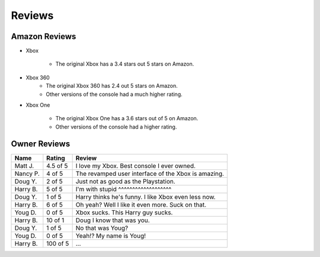 Reviews
=======

Amazon Reviews
--------------

* Xbox

	* The original Xbox has a 3.4 stars out 5 stars on Amazon. 

* Xbox 360
	* The original Xbox 360 has 2.4 out 5 stars on Amazon. 
	* Other versions of the console had a much higher rating.

* Xbox One

	* The original Xbox One has a 3.6 stars out of 5 on Amazon. 
	* Other versions of the console had a higher rating.

Owner Reviews
-------------

========= ======== ===================================================
Name      Rating   Review
========= ======== ===================================================
Matt J.   4.5 of 5 I love my Xbox. Best console I ever owned.
Nancy P.  4 of 5   The revamped user interface of the Xbox is amazing.
Doug Y.   2 of 5   Just not as good as the Playstation.
Harry B.  5 of 5   I'm with stupid ^^^^^^^^^^^^^^^^^^^
Doug Y.   1 of 5   Harry thinks he's funny. I like Xbox even less now.
Harry B.  6 of 5   Oh yeah? Well I like it even more. Suck on that.
Youg D.   0 of 5   Xbox sucks. This Harry guy sucks.
Harry B.  10 of 1  Doug I know that was you.
Doug Y.   1 of 5   No that was Youg?
Youg D.   0 of 5   Yeah!? My name is Youg!
Harry B.  100 of 5 ...
========= ======== ===================================================

